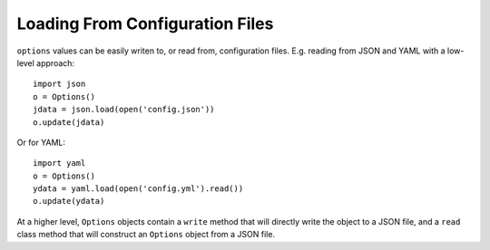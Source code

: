 Loading From Configuration Files
================================

``options`` values can be easily writen to, or read from,
configuration files. E.g. reading from JSON and YAML with
a low-level approach::

    import json
    o = Options()
    jdata = json.load(open('config.json'))
    o.update(jdata)

Or for YAML::

    import yaml
    o = Options()
    ydata = yaml.load(open('config.yml').read())
    o.update(ydata)

At a higher level, ``Options`` objects contain a ``write`` method
that will directly write the object to a JSON file, and a ``read``
class method that will construct an ``Options`` object from a JSON file.
